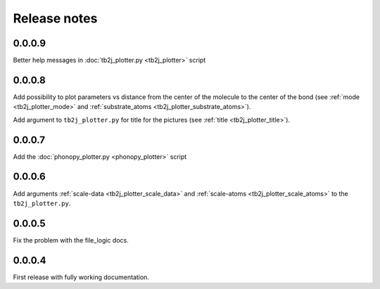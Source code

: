 Release notes
=============

0.0.0.9
-------

Better help messages in :doc:`tb2j_plotter.py <tb2j_plotter>` script

0.0.0.8
-------

Add possibility to plot parameters vs distance from the center of the molecule
to the center of the bond (see 
:ref:`mode <tb2j_plotter_mode>` and 
:ref:`substrate_atoms <tb2j_plotter_substrate_atoms>`).

Add argument to ``tb2j_plotter.py`` for title for the pictures 
(see :ref:`title <tb2j_plotter_title>`).

0.0.0.7
-------

Add the :doc:`phonopy_plotter.py <phonopy_plotter>` script

0.0.0.6
-------

Add arguments :ref:`scale-data <tb2j_plotter_scale_data>` and 
:ref:`scale-atoms <tb2j_plotter_scale_atoms>` to the ``tb2j_plotter.py``.

0.0.0.5
-------

Fix the problem with the file_logic docs. 

0.0.0.4
-------

First release with fully working documentation.